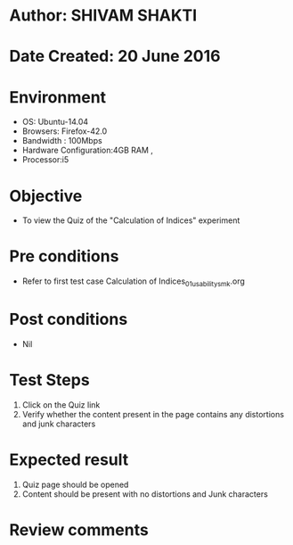 * Author: SHIVAM SHAKTI
* Date Created: 20 June 2016
* Environment
  - OS: Ubuntu-14.04
  - Browsers: Firefox-42.0
  - Bandwidth : 100Mbps
  - Hardware Configuration:4GB RAM , 
  - Processor:i5

* Objective
  - To view the Quiz of the "Calculation of Indices" experiment

* Pre conditions
  - Refer to first test case Calculation of Indices_01_usability_smk.org

* Post conditions
   - Nil
* Test Steps
  1. Click on the Quiz link 
  2. Verify whether the content present in the page contains any distortions and junk characters

* Expected result
  1. Quiz page should be opened
  2. Content should be present with no distortions and Junk characters

* Review comments
